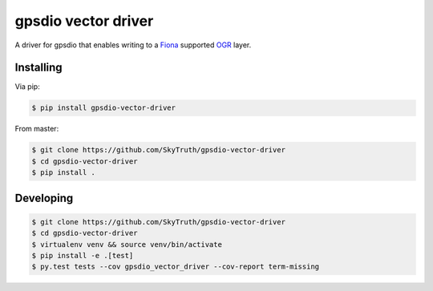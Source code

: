 ====================
gpsdio vector driver
====================

.. image:: https://travis-ci.org/SkyTruth/gpsdio-vector-plugin.svg?branch=master
    :target: https://travis-ci.org/SkyTruth/gpsdio-vector-plugin


.. image:: https://coveralls.io/repos/SkyTruth/gpsdio-vector-plugin/badge.svg?branch=master
    :target: https://coveralls.io/r/SkyTruth/gpsdio-vector-plugin

A driver for gpsdio that enables writing to a `Fiona <https://github.com/Toblerity/Fiona>`_ supported `OGR <http://www.gdal.org/>`_ layer.


Installing
----------

Via pip:

.. code-block:: console

    $ pip install gpsdio-vector-driver

From master:

.. code-block:: console

    $ git clone https://github.com/SkyTruth/gpsdio-vector-driver
    $ cd gpsdio-vector-driver
    $ pip install .


Developing
----------

.. code-block::

    $ git clone https://github.com/SkyTruth/gpsdio-vector-driver
    $ cd gpsdio-vector-driver
    $ virtualenv venv && source venv/bin/activate
    $ pip install -e .[test]
    $ py.test tests --cov gpsdio_vector_driver --cov-report term-missing
